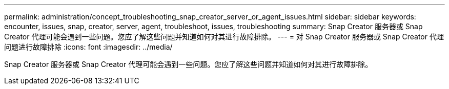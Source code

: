 ---
permalink: administration/concept_troubleshooting_snap_creator_server_or_agent_issues.html 
sidebar: sidebar 
keywords: encounter, issues, snap, creator, server, agent, troubleshoot, issues, troubleshooting 
summary: Snap Creator 服务器或 Snap Creator 代理可能会遇到一些问题。您应了解这些问题并知道如何对其进行故障排除。 
---
= 对 Snap Creator 服务器或 Snap Creator 代理问题进行故障排除
:icons: font
:imagesdir: ../media/


[role="lead"]
Snap Creator 服务器或 Snap Creator 代理可能会遇到一些问题。您应了解这些问题并知道如何对其进行故障排除。
